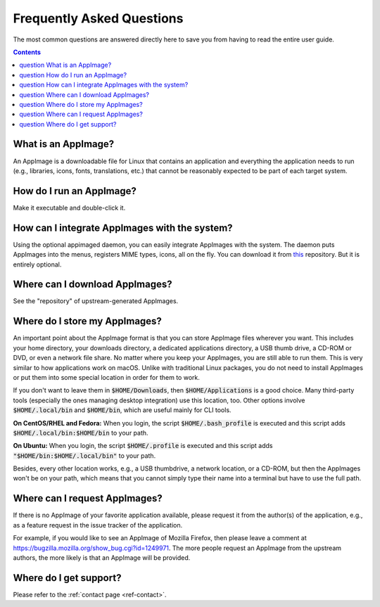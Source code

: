 .. _faq:

Frequently Asked Questions
==========================

The most common questions are answered directly here to save you from having to read the entire user guide.


.. contents:: Contents
   :local:
   :depth: 1


|question| What is an AppImage?
-------------------------------

An AppImage is a downloadable file for Linux that contains an application and everything the application needs to run (e.g., libraries, icons, fonts, translations, etc.) that cannot be reasonably expected to be part of each target system.


|question| How do I run an AppImage?
------------------------------------

Make it executable and double-click it.


|question| How can I integrate AppImages with the system?
---------------------------------------------------------

Using the optional appimaged daemon, you can easily integrate AppImages with the system. The daemon puts AppImages into the menus, registers MIME types, icons, all on the fly. You can download it from `this <https://github.com/probonopd/go-appimage/releases/tag/continuous>`_ repository. But it is entirely optional.


|question| Where can I download AppImages?
------------------------------------------

See the "repository" of upstream-generated AppImages.


|question| Where do I store my AppImages?
-----------------------------------------

An important point about the AppImage format is that you can store AppImage files wherever you want. This includes your home directory, your downloads directory, a dedicated applications directory, a USB thumb drive, a CD-ROM or DVD, or even a network file share. No matter where you keep your AppImages, you are still able to run them. This is very similar to how applications work on macOS. Unlike with traditional Linux packages, you do not need to install AppImages or put them into some special location in order for them to work.

If you don't want to leave them in :code:`$HOME/Downloads`, then :code:`$HOME/Applications` is a good choice. Many third-party tools (especially the ones managing desktop integration) use this location, too. Other options involve :code:`$HOME/.local/bin` and :code:`$HOME/bin`, which are useful mainly for CLI tools.

**On CentOS/RHEL and Fedora:** When you login, the script :code:`$HOME/.bash_profile` is executed and this script adds :code:`$HOME/.local/bin:$HOME/bin` to your path.

**On Ubuntu:** When you login, the script :code:`$HOME/.profile` is executed and this script adds :code:`"$HOME/bin:$HOME/.local/bin"` to your path.

Besides, every other location works, e.g., a USB thumbdrive, a network location, or a CD-ROM, but then the AppImages won't be on your path, which means that you cannot simply type their name into a terminal but have to use the full path.


|question| Where can I request AppImages?
-----------------------------------------

If there is no AppImage of your favorite application available, please request it from the author(s) of the application, e.g., as a feature request in the issue tracker of the application.

For example, if you would like to see an AppImage of Mozilla Firefox, then please leave a comment at https://bugzilla.mozilla.org/show_bug.cgi?id=1249971. The more people request an AppImage from the upstream authors, the more likely is that an AppImage will be provided.


|question| Where do I get support?
----------------------------------

Please refer to the :ref:`contact page <ref-contact>`.


.. |question| image:: /_static/img/question.png
